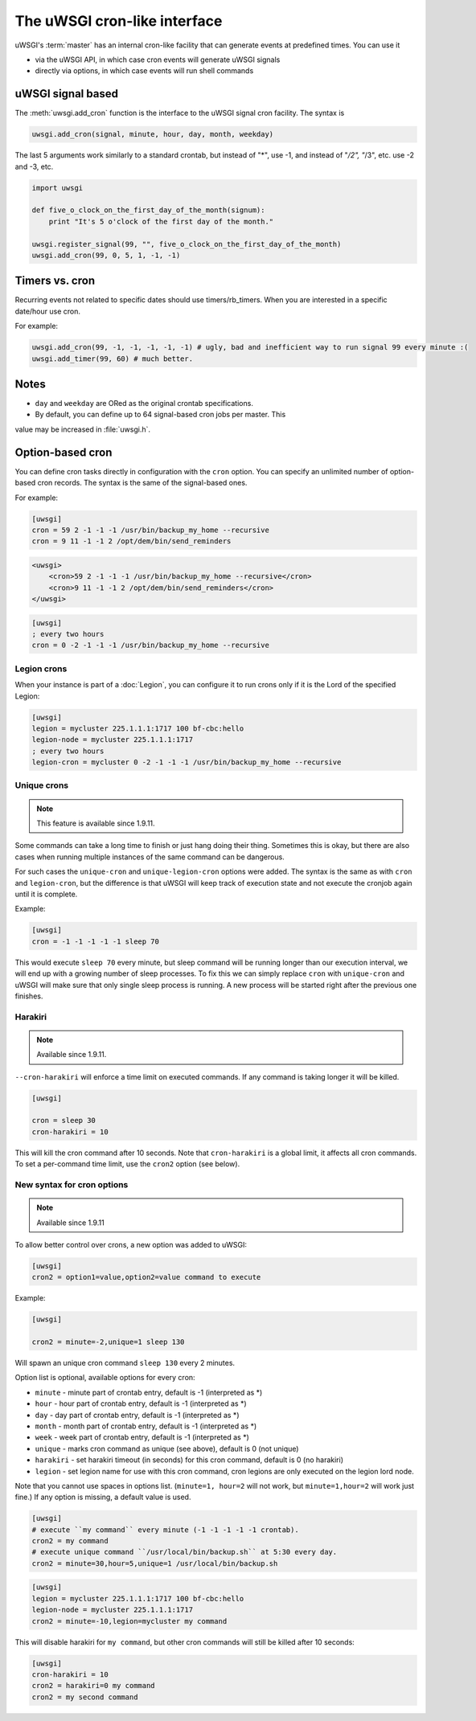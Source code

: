 The uWSGI cron-like interface
=============================

uWSGI's :term:`master` has an internal cron-like facility that can generate
events at predefined times.  You can use it

* via the uWSGI API, in which case cron events will generate uWSGI signals
* directly via options, in which case events will run shell commands

uWSGI signal based
------------------

The :meth:`uwsgi.add_cron` function is the interface to the uWSGI signal cron
facility.  The syntax is 

.. code-block:: py

    uwsgi.add_cron(signal, minute, hour, day, month, weekday)

The last 5 arguments work similarly to a standard crontab, but instead of "*",
use -1, and instead of "*/2", "*/3", etc. use -2 and -3, etc.

.. code-block:: py

    import uwsgi
    
    def five_o_clock_on_the_first_day_of_the_month(signum):
        print "It's 5 o'clock of the first day of the month."
    
    uwsgi.register_signal(99, "", five_o_clock_on_the_first_day_of_the_month)
    uwsgi.add_cron(99, 0, 5, 1, -1, -1)


Timers vs. cron
---------------

Recurring events not related to specific dates should use timers/rb_timers.
When you are interested in a specific date/hour use cron.

For example:

.. code-block:: py

    uwsgi.add_cron(99, -1, -1, -1, -1, -1) # ugly, bad and inefficient way to run signal 99 every minute :(
    uwsgi.add_timer(99, 60) # much better.

Notes
-----

* ``day`` and ``weekday`` are ORed as the original crontab specifications.
* By default, you can define up to 64 signal-based cron jobs per master. This
value may be increased in :file:`uwsgi.h`.

Option-based cron
-----------------

You can define cron tasks directly in configuration with the ``cron`` option.
You can specify an unlimited number of option-based cron records. The syntax is
the same of the signal-based ones.

For example:

.. code-block:: ini

    [uwsgi]
    cron = 59 2 -1 -1 -1 /usr/bin/backup_my_home --recursive
    cron = 9 11 -1 -1 2 /opt/dem/bin/send_reminders

.. code-block:: xml

    <uwsgi>
        <cron>59 2 -1 -1 -1 /usr/bin/backup_my_home --recursive</cron>
        <cron>9 11 -1 -1 2 /opt/dem/bin/send_reminders</cron>
    </uwsgi>

.. code-block:: ini

   [uwsgi]
   ; every two hours
   cron = 0 -2 -1 -1 -1 /usr/bin/backup_my_home --recursive

Legion crons
************

When your instance is part of a :doc:`Legion`, you can configure it to run
crons only if it is the Lord of the specified Legion:

.. code-block:: ini

   [uwsgi]
   legion = mycluster 225.1.1.1:1717 100 bf-cbc:hello
   legion-node = mycluster 225.1.1.1:1717
   ; every two hours
   legion-cron = mycluster 0 -2 -1 -1 -1 /usr/bin/backup_my_home --recursive

Unique crons
************

.. note:: This feature is available since 1.9.11.


Some commands can take a long time to finish or just hang doing their thing. Sometimes this is okay, but there are also cases when running multiple instances of the same command can be dangerous.

For such cases the ``unique-cron`` and ``unique-legion-cron`` options were added. The syntax is the same as with ``cron`` and ``legion-cron``, but the difference is that uWSGI will keep track of execution state and not execute the cronjob again until it is complete.

Example:

.. code-block:: ini

   [uwsgi]
   cron = -1 -1 -1 -1 -1 sleep 70

This would execute ``sleep 70`` every minute, but sleep command will be running longer than our execution interval, we will end up with a growing number of sleep processes.
To fix this we can simply replace ``cron`` with ``unique-cron`` and uWSGI will make sure that only single sleep process is running. A new process will be started right after the previous one finishes.

Harakiri
********

.. note:: Available since 1.9.11.

``--cron-harakiri`` will enforce a time limit on executed commands. If any command is taking longer it will be killed.

.. code-block:: ini

   [uwsgi]

   cron = sleep 30
   cron-harakiri = 10

This will kill the cron command after 10 seconds. Note that ``cron-harakiri`` is a global limit, it affects all cron commands. To set a per-command time limit, use the ``cron2`` option (see below).

New syntax for cron options
***************************

.. note:: Available since 1.9.11

To allow better control over crons, a new option was added to uWSGI:

.. code-block:: ini

   [uwsgi]
   cron2 = option1=value,option2=value command to execute

Example:

.. code-block:: ini

   [uwsgi]

   cron2 = minute=-2,unique=1 sleep 130

Will spawn an unique cron command ``sleep 130`` every 2 minutes.

Option list is optional, available options for every cron:

* ``minute`` - minute part of crontab entry, default is -1 (interpreted as *)
* ``hour`` - hour part of crontab entry, default is -1 (interpreted as *)
* ``day`` - day part of crontab entry, default is -1 (interpreted as *)
* ``month`` - month part of crontab entry, default is -1 (interpreted as *)
* ``week`` - week part of crontab entry, default is -1 (interpreted as *)
* ``unique`` - marks cron command as unique (see above), default is 0 (not unique)
* ``harakiri`` - set harakiri timeout (in seconds) for this cron command, default is 0 (no harakiri)
* ``legion`` - set legion name for use with this cron command, cron legions are only executed on the legion lord node.

Note that you cannot use spaces in options list. (``minute=1, hour=2`` will not work, but ``minute=1,hour=2`` will work just fine.)
If any option is missing, a default value is used.

.. code-block:: ini

   [uwsgi]
   # execute ``my command`` every minute (-1 -1 -1 -1 -1 crontab).
   cron2 = my command
   # execute unique command ``/usr/local/bin/backup.sh`` at 5:30 every day.
   cron2 = minute=30,hour=5,unique=1 /usr/local/bin/backup.sh


.. code-block:: ini

   [uwsgi]
   legion = mycluster 225.1.1.1:1717 100 bf-cbc:hello
   legion-node = mycluster 225.1.1.1:1717
   cron2 = minute=-10,legion=mycluster my command

This will disable harakiri for ``my command``, but other cron commands will still be killed after 10 seconds: 

.. code-block:: ini

   [uwsgi]
   cron-harakiri = 10
   cron2 = harakiri=0 my command
   cron2 = my second command


